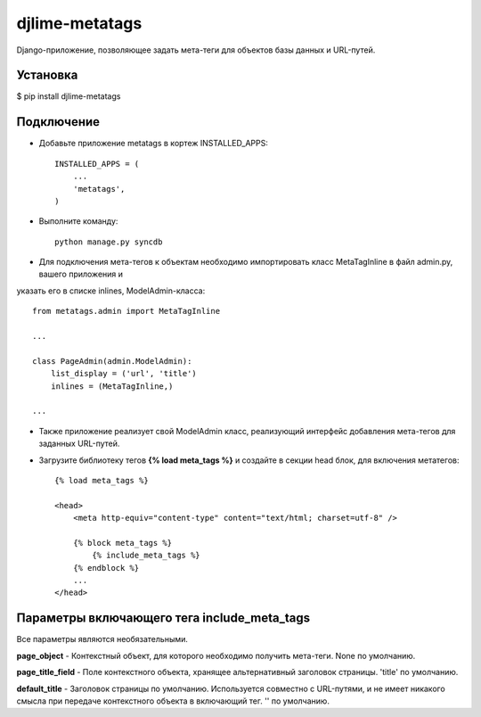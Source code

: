 djlime-metatags
===============

Django-приложение, позволяющее задать мета-теги для объектов базы данных и URL-путей.

Установка
---------

$ pip install djlime-metatags

Подключение
-----------

- Добавьте приложение metatags в кортеж INSTALLED_APPS::

    INSTALLED_APPS = (
        ...
        'metatags',
    )
- Выполните команду::

    python manage.py syncdb

- Для подключения мета-тегов к объектам необходимо импортировать класс MetaTagInline в файл admin.py, вашего приложения и 
указать его в списке inlines, ModelAdmin-класса: ::
  
    from metatags.admin import MetaTagInline
    
    ...

    class PageAdmin(admin.ModelAdmin):
        list_display = ('url', 'title')
        inlines = (MetaTagInline,)

    ...

- Также приложение реализует свой ModelAdmin класс, реализующий интерфейс добавления мета-тегов для заданных URL-путей.

- Загрузите библиотеку тегов **{% load meta_tags %}** и создайте в секции head блок, для включения метатегов: ::

    {% load meta_tags %}

    <head>
        <meta http-equiv="content-type" content="text/html; charset=utf-8" />

        {% block meta_tags %}
            {% include_meta_tags %}
        {% endblock %}
        ...
    </head>

Параметры включающего тега include_meta_tags
--------------------------------------------

Вcе параметры являются необязательными.

**page_object** - Контекстный объект, для которого необходимо получить мета-теги. None по умолчанию.

**page_title_field** - Поле контекстного объекта, хранящее альтернативный заголовок страницы. 'title' по умолчанию.

**default_title** - Заголовок страницы по умолчанию. Используется совместно с URL-путями, и не имеет никакого смысла 
при передаче контекстного объекта в включающий тег. '' по умолчанию.
